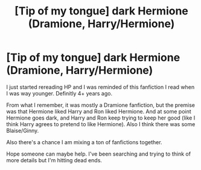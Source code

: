 #+TITLE: [Tip of my tongue] dark Hermione (Dramione, Harry/Hermione)

* [Tip of my tongue] dark Hermione (Dramione, Harry/Hermione)
:PROPERTIES:
:Author: bigpoppasmurf
:Score: 5
:DateUnix: 1478317751.0
:DateShort: 2016-Nov-05
:FlairText: Request
:END:
I just started rereading HP and I was reminded of this fanfiction I read when I was way younger. Definitly 4+ years ago.

From what I remember, it was mostly a Dramione fanfiction, but the premise was that Hermione liked Harry and Ron liked Hermione. And at some point Hermione goes dark, and Harry and Ron keep trying to keep her good (like I think Harry agrees to pretend to like Hermione). Also I think there was some Blaise/Ginny.

Also there's a chance I am mixing a ton of fanfictions together.

Hope someone can maybe help. I've been searching and trying to think of more details but I'm hitting dead ends.

